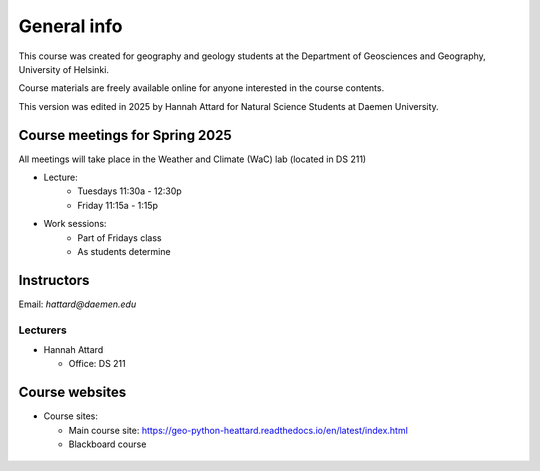 General info
============

This course was created for geography and geology students at the Department of Geosciences and Geography, University of Helsinki.

Course materials are freely available online for anyone interested in the course contents.

This version was edited in 2025 by Hannah Attard for Natural Science Students at Daemen University. 

Course meetings for Spring 2025
---------------------------
All meetings will take place in the Weather and Climate (WaC) lab (located in DS 211)

- Lecture:
   - Tuesdays 11:30a - 12:30p 
   - Friday 11:15a - 1:15p
- Work sessions:
   - Part of Fridays class
   - As students determine

Instructors
-----------

Email: *hattard@daemen.edu*

Lecturers
~~~~~~~~~

- Hannah Attard

  - Office: DS 211


Course websites
---------------

- Course sites:

  - Main course site: `<https://geo-python-heattard.readthedocs.io/en/latest/index.html>`_
  - Blackboard course 
 ..
   - Notebooks by CSC: `<https://notebooks.csc.fi>`_
  - Discord (Q&A + chat): `<https://discord.com/>`_
  - Polling / voting (active during lectures only): `<https://geo-python.github.io/poll>`_
